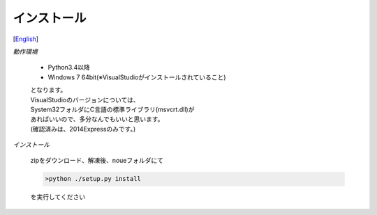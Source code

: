 =================
インストール
=================
[`English <../eng/02.install.rst>`_]


*動作環境*


 * Python3.4以降
 * Windows 7 64bit(※VisualStudioがインストールされていること)


 | となります。
 | VisualStudioのバージョンについては、
 | System32フォルダにC言語の標準ライブラリ(msvcrt.dll)が
 | あればいいので、多分なんでもいいと思います。
 | (確認済みは、2014Expressのみです。)


*インストール*


 | zipをダウンロード、解凍後、noueフォルダにて

 .. code:: output

   >python ./setup.py install

 | を実行してください




